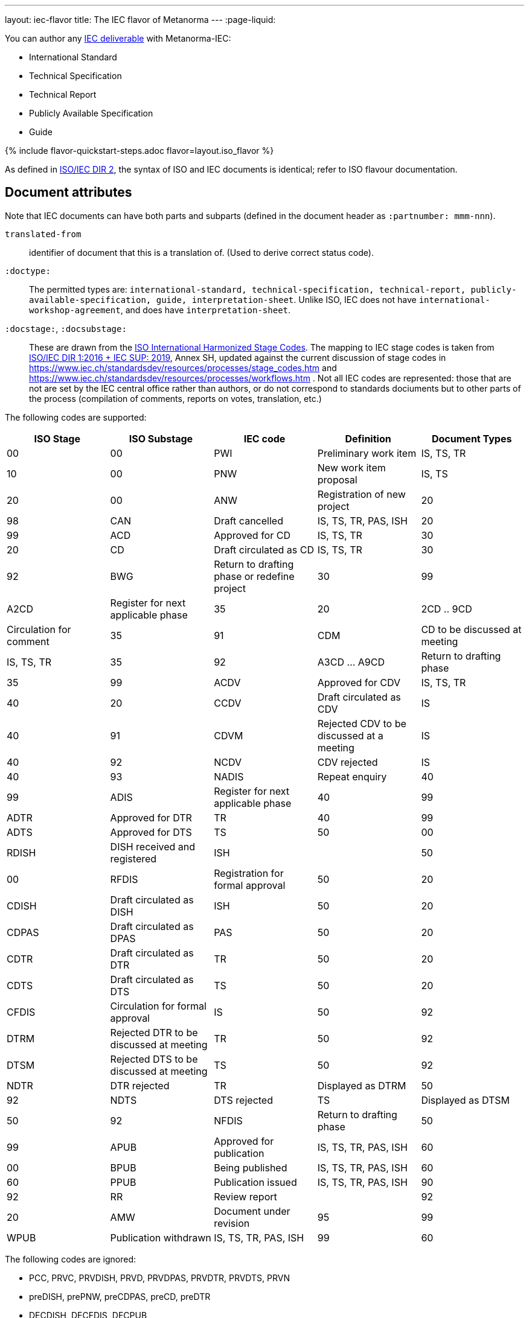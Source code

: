 ---
layout: iec-flavor
title: The IEC flavor of Metanorma
---
:page-liquid:

You can author any https://www.iec.ch/standardsdev/publications/?ref=menu[IEC deliverable]
with Metanorma-IEC:

* International Standard
* Technical Specification
* Technical Report
* Publicly Available Specification
* Guide

{% include flavor-quickstart-steps.adoc
    flavor=layout.iso_flavor %}

As defined in https://www.iso.org/sites/directives/current/part2/index.xhtml[ISO/IEC DIR 2], 
the syntax of ISO and IEC documents is identical; refer to ISO flavour documentation.

== Document attributes

Note that IEC documents can have both parts and subparts (defined in the document header
as `:partnumber: mmm-nnn`).

`translated-from`:: identifier of document that this is a translation of. (Used to derive
correct status code).

`:doctype:`:: 
The permitted types are:
`international-standard, technical-specification, technical-report,
publicly-available-specification, guide, interpretation-sheet`. 
Unlike ISO, IEC does not have `international-workshop-agreement`,
and does have `interpretation-sheet`.

`:docstage:`, `:docsubstage:`::
These are drawn from the https://www.iso.org/stage-codes.html[ISO International Harmonized Stage Codes].
The mapping to IEC stage codes is taken from 
https://www.iec.ch/members_experts/refdocs/iec/isoiecdir1-consolidatediecsup%7Bed15.0.RLV%7Den.pdf[ISO/IEC DIR 1:2016 + IEC SUP: 2019],
Annex SH, updated against the current discussion of stage codes in
https://www.iec.ch/standardsdev/resources/processes/stage_codes.htm and 
https://www.iec.ch/standardsdev/resources/processes/workflows.htm .
Not all IEC codes are represented: those that are not are set by the IEC central office
rather than authors, or do not correspond to standards dociuments but to other
parts of the process (compilation of comments, reports on votes, translation, etc.)

The following codes are supported:

|===
| ISO Stage | ISO Substage | IEC code | Definition| Document Types

|00|00 | PWI | Preliminary work item | IS, TS, TR
|10|00 | PNW | New work item proposal | IS, TS
|20|00 | ANW | Registration of new project 
|20|98 | CAN | Draft cancelled | IS, TS, TR, PAS, ISH
|20|99 | ACD | Approved for CD | IS, TS, TR
|30|20 | CD | Draft circulated as CD | IS, TS, TR
|30|92 | BWG | Return to drafting phase or redefine project
|30|99 | A2CD | Register for next applicable phase
|35|20 | 2CD .. 9CD | Circulation for comment
|35|91 | CDM | CD to be discussed at meeting | IS, TS, TR
|35|92 | A3CD ... A9CD | Return to drafting phase
|35|99 | ACDV | Approved for CDV | IS, TS, TR
|40|20 | CCDV | Draft circulated as CDV | IS
|40|91 | CDVM | Rejected CDV to be discussed at a meeting | IS
|40|92 | NCDV | CDV rejected | IS
|40|93 | NADIS | Repeat enquiry
|40|99 | ADIS | Register for next applicable phase
|40|99 | ADTR | Approved for DTR | TR
|40|99| ADTS | Approved for DTS | TS
|50|00 | RDISH | DISH received and registered | ISH |
|50|00 | RFDIS | Registration for formal approval
|50|20 | CDISH | Draft circulated as DISH | ISH 
|50|20 | CDPAS | Draft circulated as DPAS | PAS
|50|20 | CDTR | Draft circulated as DTR | TR
|50|20 | CDTS | Draft circulated as DTS | TS
|50|20 | CFDIS | Circulation for formal approval | IS
|50|92 | DTRM | Rejected DTR to be discussed at meeting | TR
|50|92 | DTSM | Rejected DTS to be discussed at meeting | TS 
|50|92 | NDTR | DTR rejected | TR | Displayed as DTRM
|50|92 | NDTS | DTS rejected | TS | Displayed as DTSM
|50|92 | NFDIS | Return to drafting phase
|50|99 | APUB | Approved for publication | IS, TS, TR, PAS, ISH
|60|00| BPUB | Being published | IS, TS, TR, PAS, ISH
|60|60 | PPUB | Publication issued | IS, TS, TR, PAS, ISH
|90|92 | RR | Review report | 
|92|20 | AMW | Document under revision
|95|99| WPUB | Publication withdrawn | IS, TS, TR, PAS, ISH
|99|60 | DELPUB | Deleted publication | IS, TS, TR, PAS, ISH
|===

The following codes are ignored:

* PCC, PRVC, PRVDISH, PRVD, PRVDPAS, PRVDTR, PRVDTS, PRVN
* preDISH, prePNW, preCDPAS, preCD, preDTR
* DECDISH, DECFDIS, DECPUB
* TCDV, TDISH, TDTR, TDTS, TFDIS, TPUB
* RPUB
* DEL
* MERGED, DREJ
* ADISSB, APUBSB

An IEC code entered under `:stage:` will be recognised, and broken down into the ISO harmonized
stage and substage codes (and, in the case of A2CD... A9CD and 2CD... 9CD, iterations).

